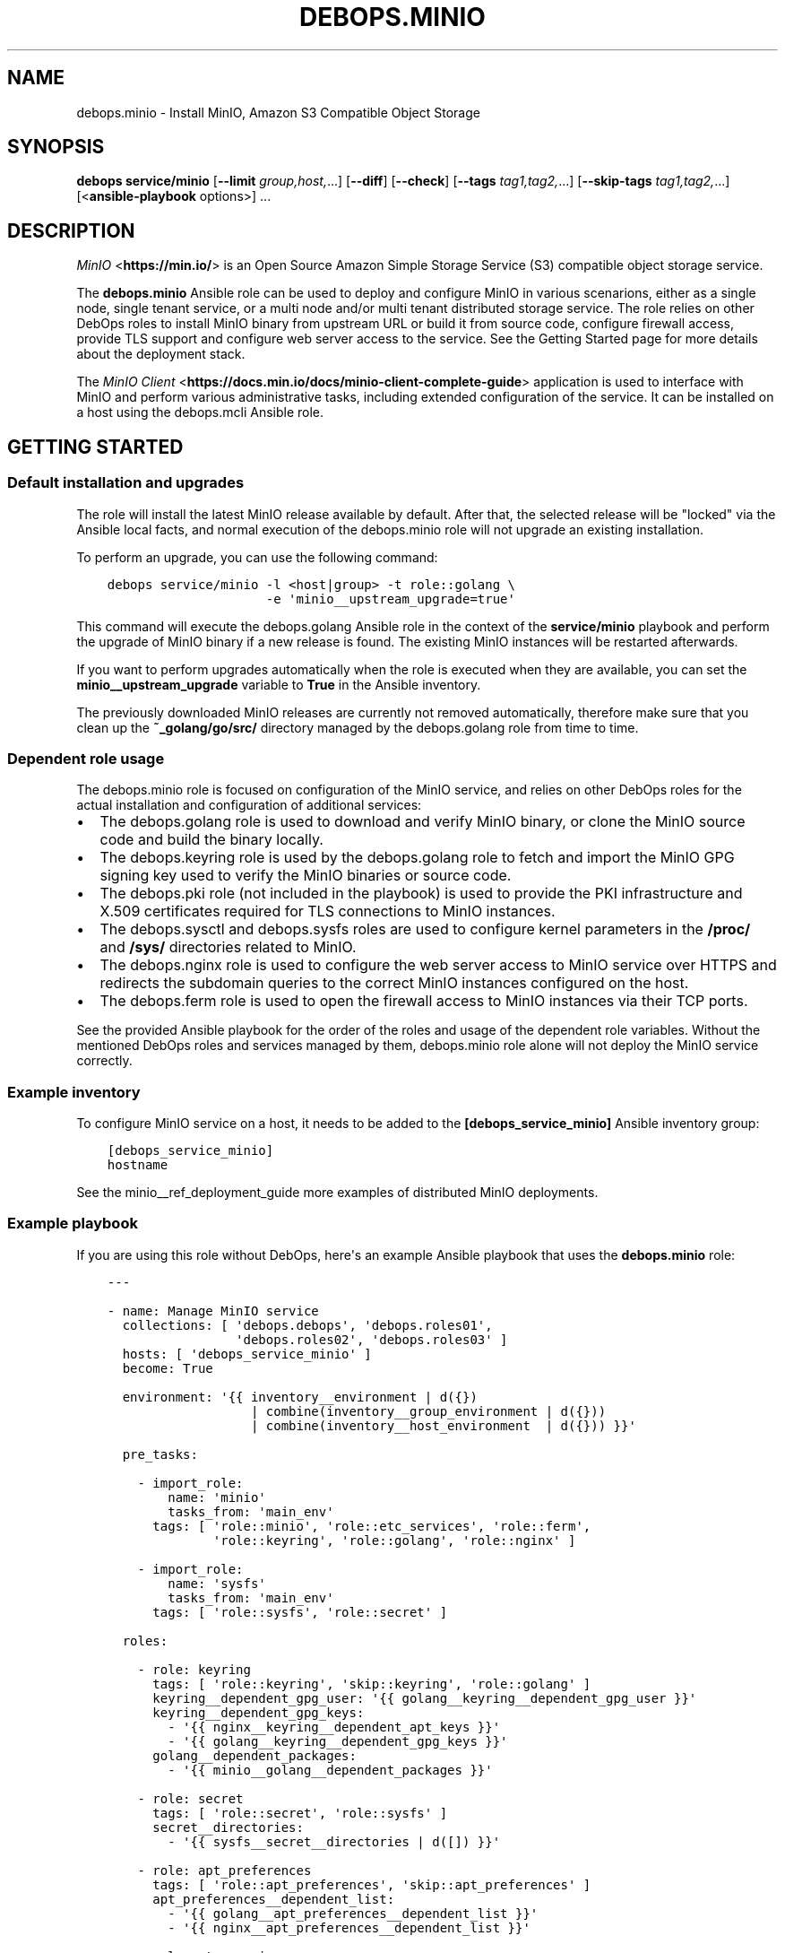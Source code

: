 .\" Man page generated from reStructuredText.
.
.TH "DEBOPS.MINIO" "5" "Aug 31, 2021" "v2.1.7" "DebOps"
.SH NAME
debops.minio \- Install MinIO, Amazon S3 Compatible Object Storage
.
.nr rst2man-indent-level 0
.
.de1 rstReportMargin
\\$1 \\n[an-margin]
level \\n[rst2man-indent-level]
level margin: \\n[rst2man-indent\\n[rst2man-indent-level]]
-
\\n[rst2man-indent0]
\\n[rst2man-indent1]
\\n[rst2man-indent2]
..
.de1 INDENT
.\" .rstReportMargin pre:
. RS \\$1
. nr rst2man-indent\\n[rst2man-indent-level] \\n[an-margin]
. nr rst2man-indent-level +1
.\" .rstReportMargin post:
..
.de UNINDENT
. RE
.\" indent \\n[an-margin]
.\" old: \\n[rst2man-indent\\n[rst2man-indent-level]]
.nr rst2man-indent-level -1
.\" new: \\n[rst2man-indent\\n[rst2man-indent-level]]
.in \\n[rst2man-indent\\n[rst2man-indent-level]]u
..
.SH SYNOPSIS
.sp
\fBdebops service/minio\fP [\fB\-\-limit\fP \fIgroup,host,\fP\&...] [\fB\-\-diff\fP] [\fB\-\-check\fP] [\fB\-\-tags\fP \fItag1,tag2,\fP\&...] [\fB\-\-skip\-tags\fP \fItag1,tag2,\fP\&...] [<\fBansible\-playbook\fP options>] ...
.SH DESCRIPTION
.sp
\fI\%MinIO\fP <\fBhttps://min.io/\fP> is an Open Source Amazon Simple Storage Service (S3) compatible
object storage service.
.sp
The \fBdebops.minio\fP Ansible role can be used to deploy and configure MinIO in
various scenarions, either as a single node, single tenant service, or a multi
node and/or multi tenant distributed storage service. The role relies on other
DebOps roles to install MinIO binary from upstream URL or build it from source
code, configure firewall access, provide TLS support and configure web server
access to the service. See the Getting Started page for more details about the
deployment stack.
.sp
The \fI\%MinIO Client\fP <\fBhttps://docs.min.io/docs/minio-client-complete-guide\fP> application is used to interface with MinIO and perform
various administrative tasks, including extended configuration of the service.
It can be installed on a host using the debops.mcli Ansible role.
.SH GETTING STARTED
.SS Default installation and upgrades
.sp
The role will install the latest MinIO release available by default. After
that, the selected release will be "locked" via the Ansible local facts, and
normal execution of the debops.minio role will not upgrade an existing
installation.
.sp
To perform an upgrade, you can use the following command:
.INDENT 0.0
.INDENT 3.5
.sp
.nf
.ft C
debops service/minio \-l <host|group> \-t role::golang \e
                     \-e \(aqminio__upstream_upgrade=true\(aq
.ft P
.fi
.UNINDENT
.UNINDENT
.sp
This command will execute the debops.golang Ansible role in the context
of the \fBservice/minio\fP playbook and perform the upgrade of MinIO binary
if a new release is found. The existing MinIO instances will be restarted
afterwards.
.sp
If you want to perform upgrades automatically when the role is executed when
they are available, you can set the \fBminio__upstream_upgrade\fP variable
to \fBTrue\fP in the Ansible inventory.
.sp
The previously downloaded MinIO releases are currently not removed
automatically, therefore make sure that you clean up the
\fB~_golang/go/src/\fP directory managed by the debops.golang role
from time to time.
.SS Dependent role usage
.sp
The debops.minio role is focused on configuration of the MinIO service,
and relies on other DebOps roles for the actual installation and configuration
of additional services:
.INDENT 0.0
.IP \(bu 2
The debops.golang role is used to download and verify MinIO binary, or
clone the MinIO source code and build the binary locally.
.IP \(bu 2
The debops.keyring role is used by the debops.golang role to
fetch and import the MinIO GPG signing key used to verify the MinIO binaries
or source code.
.IP \(bu 2
The debops.pki role (not included in the playbook) is used to provide
the PKI infrastructure and X.509 certificates required for TLS connections to
MinIO instances.
.IP \(bu 2
The debops.sysctl and debops.sysfs roles are used to configure
kernel parameters in the \fB/proc/\fP and \fB/sys/\fP directories related
to MinIO.
.IP \(bu 2
The debops.nginx role is used to configure the web server access to
MinIO service over HTTPS and redirects the subdomain queries to the correct
MinIO instances configured on the host.
.IP \(bu 2
The debops.ferm role is used to open the firewall access to MinIO
instances via their TCP ports.
.UNINDENT
.sp
See the provided Ansible playbook for the order of the roles and usage of the
dependent role variables. Without the mentioned DebOps roles and services
managed by them, debops.minio role alone will not deploy the MinIO
service correctly.
.SS Example inventory
.sp
To configure MinIO service on a host, it needs to be added to the
\fB[debops_service_minio]\fP Ansible inventory group:
.INDENT 0.0
.INDENT 3.5
.sp
.nf
.ft C
[debops_service_minio]
hostname
.ft P
.fi
.UNINDENT
.UNINDENT
.sp
See the minio__ref_deployment_guide more examples of distributed MinIO
deployments.
.SS Example playbook
.sp
If you are using this role without DebOps, here\(aqs an example Ansible playbook
that uses the \fBdebops.minio\fP role:
.INDENT 0.0
.INDENT 3.5
.sp
.nf
.ft C
\-\-\-

\- name: Manage MinIO service
  collections: [ \(aqdebops.debops\(aq, \(aqdebops.roles01\(aq,
                 \(aqdebops.roles02\(aq, \(aqdebops.roles03\(aq ]
  hosts: [ \(aqdebops_service_minio\(aq ]
  become: True

  environment: \(aq{{ inventory__environment | d({})
                   | combine(inventory__group_environment | d({}))
                   | combine(inventory__host_environment  | d({})) }}\(aq

  pre_tasks:

    \- import_role:
        name: \(aqminio\(aq
        tasks_from: \(aqmain_env\(aq
      tags: [ \(aqrole::minio\(aq, \(aqrole::etc_services\(aq, \(aqrole::ferm\(aq,
              \(aqrole::keyring\(aq, \(aqrole::golang\(aq, \(aqrole::nginx\(aq ]

    \- import_role:
        name: \(aqsysfs\(aq
        tasks_from: \(aqmain_env\(aq
      tags: [ \(aqrole::sysfs\(aq, \(aqrole::secret\(aq ]

  roles:

    \- role: keyring
      tags: [ \(aqrole::keyring\(aq, \(aqskip::keyring\(aq, \(aqrole::golang\(aq ]
      keyring__dependent_gpg_user: \(aq{{ golang__keyring__dependent_gpg_user }}\(aq
      keyring__dependent_gpg_keys:
        \- \(aq{{ nginx__keyring__dependent_apt_keys }}\(aq
        \- \(aq{{ golang__keyring__dependent_gpg_keys }}\(aq
      golang__dependent_packages:
        \- \(aq{{ minio__golang__dependent_packages }}\(aq

    \- role: secret
      tags: [ \(aqrole::secret\(aq, \(aqrole::sysfs\(aq ]
      secret__directories:
        \- \(aq{{ sysfs__secret__directories | d([]) }}\(aq

    \- role: apt_preferences
      tags: [ \(aqrole::apt_preferences\(aq, \(aqskip::apt_preferences\(aq ]
      apt_preferences__dependent_list:
        \- \(aq{{ golang__apt_preferences__dependent_list }}\(aq
        \- \(aq{{ nginx__apt_preferences__dependent_list }}\(aq

    \- role: etc_services
      tags: [ \(aqrole::etc_services\(aq, \(aqskip::etc_services\(aq ]
      etc_services__dependent_list:
        \- \(aq{{ minio__etc_services__dependent_list }}\(aq

    \- role: golang
      tags: [ \(aqrole::golang\(aq, \(aqskip::golang\(aq ]
      golang__dependent_packages:
        \- \(aq{{ minio__golang__dependent_packages }}\(aq

    \- role: ferm
      tags: [ \(aqrole::ferm\(aq, \(aqskip::ferm\(aq ]
      ferm__dependent_rules:
        \- \(aq{{ minio__ferm__dependent_rules }}\(aq
        \- \(aq{{ nginx__ferm__dependent_rules }}\(aq

    \- role: sysctl
      tags: [ \(aqrole::sysctl\(aq, \(aqskip::sysctl\(aq ]
      sysctl__dependent_parameters:
        \- \(aq{{ minio__sysctl__dependent_parameters }}\(aq

    \- role: sysfs
      tags: [ \(aqrole::sysfs\(aq, \(aqskip::sysfs\(aq ]
      sysfs__dependent_attributes:
        \- \(aq{{ minio__sysfs__dependent_attributes }}\(aq

    \- role: python
      tags: [ \(aqrole::python\(aq, \(aqskip::python\(aq ]
      python__dependent_packages3:
        \- \(aq{{ nginx__python__dependent_packages3 }}\(aq
      python__dependent_packages2:
        \- \(aq{{ nginx__python__dependent_packages2 }}\(aq

    \- role: nginx
      tags: [ \(aqrole::nginx\(aq, \(aqskip::nginx\(aq ]
      nginx__dependent_upstreams:
        \- \(aq{{ minio__nginx__dependent_upstreams }}\(aq
      nginx__dependent_servers:
        \- \(aq{{ minio__nginx__dependent_servers }}\(aq

    \- role: minio
      tags: [ \(aqrole::minio\(aq, \(aqskip::minio\(aq ]

.ft P
.fi
.UNINDENT
.UNINDENT
.SS Ansible tags
.sp
You can use Ansible \fB\-\-tags\fP or \fB\-\-skip\-tags\fP parameters to limit what
tasks are performed during Ansible run. This can be used after a host was first
configured to speed up playbook execution, when you are sure that most of the
configuration is already in the desired state.
.sp
Available role tags:
.INDENT 0.0
.TP
.B \fBrole::minio\fP
Main role tag, should be used in the playbook to execute all of the role
tasks as well as role dependencies.
.UNINDENT
.SS Other resources
.sp
List of other useful resources related to the \fBdebops.minio\fP Ansible role:
.INDENT 0.0
.IP \(bu 2
\fI\%MinIO documentation\fP <\fBhttps://docs.min.io/\fP>
.UNINDENT
.SH MINIO DEPLOYMENT GUIDE
.sp
MinIO can be deployed in different ways depending on the desired configuration.
You should refer to the \fI\%MinIO documentation\fP <\fBhttps://docs.min.io/\fP> for various deployment
examples. This page focuses on explaining how to \fI\%deploy MinIO in multi\-tenant
environment\fP <\fBhttps://docs.min.io/docs/multi-tenant-minio-deployment-guide.html\fP> using the debops.minio Ansible role to provide more
complex examples of the role usage.
.sp
\fBWARNING:\fP
.INDENT 0.0
.INDENT 3.5
Once deployed, the structure of the MinIO cluster cannot be
changed (\fI\%new disks/hosts cannot be added/removed from the cluster\fP <\fBhttps://github.com/minio/minio/issues/4364\fP>). It\(aqs
best to prepare the desired configuration in a development environment
before deploying it in production.
.UNINDENT
.UNINDENT
.SS PKI infrastructure
.sp
MinIO supports encrypted connections using TLS and X.509 certificates \- when
this mode is enabled, unencrypted HTTP connections are disabled, therefore
communication with upstream MinIO services through the \fBnginx\fP proxy
has to be done over HTTPS. The TLS protocol also enforces checking the
\fBHost:\fP HTTP header against the currently enabled X.509 certificates \- any
connections to hosts or IP addresses not in the X.509 certificates will be
denied.
.sp
The debops.minio role uses the PKI infrastructure maintained by the
debops.pki role when available. The default PKI deployment configures an
internal Certificate Authority which is trusted by all hosts in the cluster; the
host certificates contain wildcard addresses for the domain part as well as
host subdomains, which simplifies the internal certificate management. However,
if you plan to use public X.509 certificates for MinIO services directly, you
need to ensure that the certificates use the correct FQDNs for each host in the
cluster. The debops.minio role currently does not support using IP
addresses for connections, this feature can be implemented if there\(aqs a demand
for it.
.sp
Since connections from the outside to the MinIO cluster via the
\fBnginx\fP proxy can be handled by a separate set of certificates, use of
the internal CA and the \fBdomain\fP PKI realm for MinIO service is currently
recommended.
.SS Single tenant, multiple nodes
.sp
The default \fBmain\fP MinIO instance is configured for a single tenant on
multiple, separate hosts with its access and secret keys stored in the
\fBsecret/minio/distributed/main/\fP files on the Ansible Controller (see
debops.secret role documentation for details). This configuration allows
easy scaling of storage by setting up additional hosts with MinIO service
installed on each one. The access and secret keys will be the same, therefore
your application(s) can use the same credentials to access the storage on
different nodes. An example inventory with 2 MinIO hosts:
.INDENT 0.0
.INDENT 3.5
.sp
.nf
.ft C
# ansible/inventory/hosts

# Configure Ansible inventory groups
[debops_all_hosts]
server1    ansible_host=server1.example.org
server2    ansible_host=server2.example.org

[debops_service_minio]
server1
server2
.ft P
.fi
.UNINDENT
.UNINDENT
.sp
The MinIO instances will be reachable directly via these addresses:
.INDENT 0.0
.IP \(bu 2
\fBhttps://server1.example.org:9000/\fP
.IP \(bu 2
\fBhttps://server2.example.org:9000/\fP
.UNINDENT
.sp
The \fBnginx\fP HTTP proxy configured by debops.minio role will
publish the MinIO instances on these addresses:
.INDENT 0.0
.IP \(bu 2
\fBhttps://server1.example.org/\fP
.IP \(bu 2
\fBhttps://server2.example.org/\fP
.UNINDENT
.sp
You can combine separate MinIO instances in a \fI\%federated mode\fP <\fBhttps://docs.min.io/docs/minio-federation-quickstart-guide.html\fP> to make host
lookups via DNS easier, however this configuration is currently out of scope
for the debops.minio role.
.SS Single tenant, single node
.sp
If you want to configure separate tenants on each MinIO host, for example by
separating tenants using LXC containers and frontend HTTP proxy, you can easily
change the \fBmain\fP MinIO instance to standalone configuration by setting in
the inventory:
.INDENT 0.0
.INDENT 3.5
.sp
.nf
.ft C
# ansible/inventory/hosts

# Configure Ansible inventory groups
[debops_all_hosts]
tenant1    ansible_host=tenant1.example.org
tenant2    ansible_host=tenant2.example.org
tenant3    ansible_host=tenant3.example.org

[debops_service_minio]
tenant1
tenant2
tenant3
.ft P
.fi
.UNINDENT
.UNINDENT
.INDENT 0.0
.INDENT 3.5
.sp
.nf
.ft C
# ansible/inventory/group_vars/all/minio.yml

# Override configuration for \(aqmain\(aq instance
minio__instances:
  \- name: \(aqmain\(aq
    standalone: True
.ft P
.fi
.UNINDENT
.UNINDENT
.sp
With this configuration, each MinIO \fBmain\fP instance on a separate host gets
its own set of access and secret keys stored in the
\fBsecret/minio/standalone/<host>/main/\fP directory on the Ansible
Controller.
.sp
The MinIO instances will be reachable directly via these addresses:
.INDENT 0.0
.IP \(bu 2
\fBhttps://tenant1.example.org:9000/\fP
.IP \(bu 2
\fBhttps://tenant2.example.org:9000/\fP
.IP \(bu 2
\fBhttps://tenant3.example.org:9000/\fP
.UNINDENT
.sp
The \fBnginx\fP HTTP proxy configured by debops.minio role will
publish the MinIO instances on these addresses:
.INDENT 0.0
.IP \(bu 2
\fBhttps://tenant1.example.org/\fP
.IP \(bu 2
\fBhttps://tenant2.example.org/\fP
.IP \(bu 2
\fBhttps://tenant3.example.org/\fP
.UNINDENT
.sp
The DNS records and the X.509 certificates may contain wildcard addresses
(\fB*.tenant1.example.org\fP, etc.) to allow access to buckets via subdomains in
addition to access via subdirectories; for example
\fBhttps://bucket.tenant1.example.org\fP will redirect to
\fBhttps://tenant1.example.org/bucket/\fP\&.
.SS Standalone deployment
.sp
In a \fI\%standalone deployment example\fP <\fBhttps://docs.min.io/docs/multi-tenant-minio-deployment-guide.html#standalone-deployment\fP>, we will configure MinIO with three
tenants on a single MinIO host, once with a single disk drive, and once with
multiple disk drives. In this example, the \fBmain\fP MinIO cluster will be
removed for consistency.
.sp
Each MinIO tenant instance will be accessible over a separate TCP port. The
\fBnginx\fP proxy configured by the debops.minio role will also
allow connections to each MinIO instance based on its \fBname\fP parameter as
a subdomain of the main DNS domain of the host. For that to work reliably,
X.509 certificates used by the debops.nginx role need to include the
relevant FQDN addresses.
.sp
The host configuration in the Ansible inventory:
.INDENT 0.0
.INDENT 3.5
.sp
.nf
.ft C
# ansible/inventory/hosts

# Configure Ansible inventory groups
[debops_all_hosts]
server    ansible_host=server.example.org

[debops_service_minio]
server
.ft P
.fi
.UNINDENT
.UNINDENT
.sp
The MinIO instances will be reachable directly via these addresses:
.INDENT 0.0
.IP \(bu 2
\fBhttps://server.example.org:9001/\fP
.IP \(bu 2
\fBhttps://server.example.org:9002/\fP
.IP \(bu 2
\fBhttps://server.example.org:9003/\fP
.UNINDENT
.sp
The \fBnginx\fP HTTP proxy configured by debops.minio role will
publish the MinIO instances on these addresses:
.INDENT 0.0
.IP \(bu 2
\fBhttps://tenant1.example.org/\fP
.IP \(bu 2
\fBhttps://tenant2.example.org/\fP
.IP \(bu 2
\fBhttps://tenant3.example.org/\fP
.UNINDENT
.sp
Note that the proxied URLs are based on the MinIO instance names instead of the
host names. The DNS configuration which directs the above FQDNs to the
\fBserver.example.org\fP host has to be performed separately.
.SS Multiple tenants on a single drive
.sp
In this set up there\(aqs a single host with large disk drive mounted at
\fB/data\fP mount point (mounting can be configured by the
debops.mount Ansible role). Since the default is to configure the MinIO
instance volumes at \fB/srv/minio/\fP directory, we override that using the
\fBminio__volumes_dir\fP variable. The role will configure each MinIO
instance to use a subdirectory in the \fB/data\fP directory.
.INDENT 0.0
.INDENT 3.5
.sp
.nf
.ft C
# ansible/inventory/host_vars/server/minio.yml

# Override default MinIO volumes path
minio__volumes_dir: \(aq/data\(aq

# Ensure that data directory is accessible by the \(aqminio\(aq UNIX account
minio__host_volumes:
  \- \(aq/data\(aq

# Configure MinIO instances
minio__host_instances:

  \- name: \(aqmain\(aq
    state: \(aqabsent\(aq

  \- name: \(aqtenant1\(aq
    port: 9001

  \- name: \(aqtenant2\(aq
    port: 9002

  \- name: \(aqtenant3\(aq
    port: 9003
.ft P
.fi
.UNINDENT
.UNINDENT
.SS Multiple tenants on multiple drives
.sp
In this case the storage server has 4 disk drives mounted at
\fB/disk{1,4}/\fP directories. Here we have to specify each volume directly
for each tenant, so that the data is distributed among the disk drives.
.INDENT 0.0
.INDENT 3.5
.sp
.nf
.ft C
# ansible/inventory/host_vars/server/minio.yml

# Ensure that data directories are accessible by the \(aqminio\(aq UNIX account
minio__host_volumes:
  \- \(aq/disk1/data\(aq
  \- \(aq/disk2/data\(aq
  \- \(aq/disk3/data\(aq
  \- \(aq/disk4/data\(aq

# Configure MinIO instances
minio__host_instances:

  \- name: \(aqmain\(aq
    state: \(aqabsent\(aq

  \- name: \(aqtenant1\(aq
    port: 9001
    volumes:
      \- \(aq/disk1/data/tenant1\(aq
      \- \(aq/disk2/data/tenant1\(aq
      \- \(aq/disk3/data/tenant1\(aq
      \- \(aq/disk4/data/tenant1\(aq

  \- name: \(aqtenant2\(aq
    port: 9002
    volumes:
      \- \(aq/disk1/data/tenant2\(aq
      \- \(aq/disk2/data/tenant2\(aq
      \- \(aq/disk3/data/tenant2\(aq
      \- \(aq/disk4/data/tenant2\(aq

  \- name: \(aqtenant3\(aq
    port: 9003
    volumes:
      \- \(aq/disk1/data/tenant3\(aq
      \- \(aq/disk2/data/tenant3\(aq
      \- \(aq/disk3/data/tenant3\(aq
      \- \(aq/disk4/data/tenant3\(aq
.ft P
.fi
.UNINDENT
.UNINDENT
.SS Distributed deployment
.sp
The \fI\%distributed MinIO deployment\fP <\fBhttps://docs.min.io/docs/multi-tenant-minio-deployment-guide.html#distributed-deployment\fP> uses multiple hosts to distribute the data
across a number of devices to improve resiliency. The minimum amount of hosts
required by MinIO is 4, maximum is 32.
.sp
In this example, we will use 4 hosts with single disk each, mounted at the
\fB/data\fP directory. The connection between MinIO instances will be done
over TLS, connecting to the TCP ports directly. The \fBnginx\fP proxies on
each host will be configured to direct the traffic to the local MinIO instance,
in which case the \fBtenant\e\e{1,4\e\e}.example.org\fP DNS records should point to
all \fBserver\e\e{1,4\e\e}.example.org\fP hosts in a round\-robin fashion.
.sp
An example Ansible inventory (note that the configuration is set at the
\fB[minio_cluster1]\fP group level, not the host level):
.INDENT 0.0
.INDENT 3.5
.sp
.nf
.ft C
# ansible/inventory/hosts

# Configure Ansible inventory groups
[debops_all_hosts]
server1    ansible_host=server1.example.org
server2    ansible_host=server2.example.org
server3    ansible_host=server3.example.org
server4    ansible_host=server4.example.org

[minio_cluster1]
server1
server2
server3
server4

[debops_service_minio:children]
minio_cluster1
.ft P
.fi
.UNINDENT
.UNINDENT
.sp
The MinIO \fBtenant1\fP instance will be reachable directly via these addresses:
.INDENT 0.0
.IP \(bu 2
\fBhttps://server1.example.org:9001/\fP
.IP \(bu 2
\fBhttps://server2.example.org:9001/\fP
.IP \(bu 2
\fBhttps://server2.example.org:9001/\fP
.IP \(bu 2
\fBhttps://server4.example.org:9001/\fP
.UNINDENT
.sp
You can reach other MinIO instances in the same way by changing the destination
TCP port.
.sp
The \fBnginx\fP HTTP proxy configured by debops.minio role will
publish the MinIO instances on these addresses:
.INDENT 0.0
.IP \(bu 2
\fBhttps://tenant1.example.org/\fP
.IP \(bu 2
\fBhttps://tenant2.example.org/\fP
.IP \(bu 2
\fBhttps://tenant3.example.org/\fP
.UNINDENT
.sp
The DNS configuration which directs the above FQDNs to the underlying hosts has
to be performed separately. You should use a round\-robin DNS records, where
each \fBtenantX.example.org\fP record points to all servers in the cluster.
.sp
The configuration for the entire cluster is defined on the Ansible inventory
group level, in this case \fB[minio_cluster1]\fP group. There can be multiple
clusters defined in the Ansible inventory, just make sure that the
MinIO\-related variables don\(aqt overlap between groups.
.INDENT 0.0
.INDENT 3.5
.sp
.nf
.ft C
# ansible/inventory/group_vars/minio_cluster1/minio.yml

# Ensure that data directory is accessible by the \(aqminio\(aq UNIX account
minio__group_volumes:
  \- \(aq/data\(aq

# Configure MinIO instances
minio__group_instances:

  \- name: \(aqmain\(aq
    state: \(aqabsent\(aq

  \- name: \(aqtenant1\(aq
    port: 9001
    fqdn: \(aqtenant1.example.org\(aq
    volumes:
      \- \(aqhttps://server1.example.org:9001/data/tenant1\(aq
      \- \(aqhttps://server2.example.org:9001/data/tenant1\(aq
      \- \(aqhttps://server3.example.org:9001/data/tenant1\(aq
      \- \(aqhttps://server4.example.org:9001/data/tenant1\(aq

  \- name: \(aqtenant2\(aq
    port: 9002
    fqdn: \(aqtenant2.example.org\(aq
    volumes:
      \- \(aqhttps://server1.example.org:9002/data/tenant2\(aq
      \- \(aqhttps://server2.example.org:9002/data/tenant2\(aq
      \- \(aqhttps://server3.example.org:9002/data/tenant2\(aq
      \- \(aqhttps://server4.example.org:9002/data/tenant2\(aq

  \- name: \(aqtenant3\(aq
    port: 9003
    fqdn: \(aqtenant3.example.org\(aq
    volumes:
      \- \(aqhttps://server1.example.org:9003/data/tenant3\(aq
      \- \(aqhttps://server2.example.org:9003/data/tenant3\(aq
      \- \(aqhttps://server3.example.org:9003/data/tenant3\(aq
      \- \(aqhttps://server4.example.org:9003/data/tenant3\(aq
.ft P
.fi
.UNINDENT
.UNINDENT
.SH DEFAULT VARIABLE DETAILS
.sp
Some of \fBdebops.minio\fP default variables have more extensive configuration
than simple strings or lists, here you can find documentation and examples for
them.
.SS minio__instances
.sp
The \fBminio__*_instances\fP variable define the MinIO service instances, managed
by \fBsystemd\fP\&. Each instance can be accessed over its TCP port,
additionally for each instance a corresponding debops.nginx
configuration is generated that allows access to the instance over HTTP via
a subdomain based on its name.
.SS Examples
.sp
By default the \fBmain\fP MinIO instance uses shared set of credentials to allow
multiple hosts with the same "tenant". With the configuration below, each host
will have separate set of credentials, and therefore will be owned by
a separate "tenant":
.INDENT 0.0
.INDENT 3.5
.sp
.nf
.ft C
minio__instances:
  \- name: \(aqmain\(aq
    standalone: True
.ft P
.fi
.UNINDENT
.UNINDENT
.sp
Set an environment variable for a given MinIO instance, for example to set the
instance region (variable names are converted to uppercase automatically):
.INDENT 0.0
.INDENT 3.5
.sp
.nf
.ft C
minio__instances:
  \- name: \(aqmain\(aq
    environment:
      minio_region: \(aqus\-east\-1\(aq
.ft P
.fi
.UNINDENT
.UNINDENT
.sp
Create additional instances for new tenants:
.INDENT 0.0
.INDENT 3.5
.sp
.nf
.ft C
minio__instances:

  \- name: \(aqtenant1\(aq
    port: 9001

  \- name: \(aqtenant2\(aq
    port: 9002
.ft P
.fi
.UNINDENT
.UNINDENT
.sp
Configure a MinIO instance as \fI\%a NAS gateway\fP <\fBhttps://docs.min.io/docs/minio-gateway-for-nas.html\fP>, with a custom volume mounted
from a remote storage server elsewhere:
.INDENT 0.0
.INDENT 3.5
.sp
.nf
.ft C
minio__volumes:
  \- \(aq/shared/nasvol\(aq

minio__instances:
  \- name: \(aqnas\-gw\(aq
    port: 9001
    type: \(aqgateway\(aq
    minio_options: \(aqnas\(aq
    volumes: [ \(aq/shared/nasvol\(aq ]
.ft P
.fi
.UNINDENT
.UNINDENT
.sp
You can find more example configurations in the
minio__ref_deployment_guide documentation page.
.SS Syntax
.sp
The variables are a list, each instance is defined as a YAML dictionary with
specific parameters:
.INDENT 0.0
.TP
.B \fBname\fP
Required. The name of a MinIO instance, used in various file paths. Should be
a short, alphanumeric string without spaces. Configuration entries with the
same \fBname\fP parameter are merged together in order of appearance.
.sp
By default the \fBname\fP parameter is used as the subdomain of the DNS domain
defined in the \fBminio__domain\fP variable, on which a given MinIO
instance can be reached over HTTP, configured in the \fBnginx\fP
service. This can be overridden using the \fBfqdn\fP parameter.
.TP
.B \fBport\fP
Required. The TCP port on which a given MinIO instance listens for
connections. Usually the port numbers start from \fB9000\fP up.
.TP
.B \fBstate\fP
Optional. If not defined or \fBpresent\fP, a given MinIO instance and all
related configuration will be created on a host. If \fBabsent\fP, a MinIO
instance and related configuration will be removed from the host (data is
left intact). If \fBignore\fP, a given configuration entry will not be
evaluated during role execution.
.TP
.B \fBbind\fP
Optional. A string that defines the IP address on which a given MinIO
instance should listen for connections, for example \fBlocalhost\fP or
\fB192.0.2.1\fP\&. If not defined, MinIO will listen for connections on all
available interfaces.
.TP
.B \fBallow\fP
Optional. A list of IP addresses or CIDR subnets which are allowed to connect
to a given MinIO instance over its TCP port, managed by the firewall. If not
specified, connections from anywhere are allowed.
.TP
.B \fBfqdn\fP
Optional. A Fully Qualified Domain Name on which a given MinIO instance can
be reached, defined in the \fBnginx\fP configuration. If not specified,
a FQDN will be generated automatically, based on the instance \fBname\fP
parameter and the DNS domain defined in the \fBminio__domain\fP variable.
.TP
.B \fBdomain\fP / \fBdomains\fP
Optional. A string or a list with additional DNS domain for which a given
MinIO instance supports using subdomains as "bucket" names. The
\fBnginx\fP service will be configured to pass requests on subdomains of
these DNS domains to a given MinIO instance.
.TP
.B \fBcomment\fP
Optional. A string or YAML text block with comments for a given MinIO
instance, included in the generated \fB/etc/minio/<name>\fP configuration
file.
.TP
.B \fBtype\fP
Optional. If not specified or \fBserver\fP, the MinIO instance is started in
the "server" mode, normal operation. If \fBgateway\fP, the MinIO instance is
started in the "gateway" mode.
.TP
.B \fBstandalone\fP
Optional, boolean. If not specified or \fBFalse\fP, the MinIO instance is
configured in a "distributed" mode, with the access and secret keys shared
between instances with the same name on different host nodes. When \fBTrue\fP,
a MinIO instance is configured in a "standalone" mode, with each instance
with the same name using different access and secret keys on different host
nodes.
.TP
.B \fBvolumes\fP
Optional. A string or a list with MinIO "volumes" that store the data. This
can be either an absolute path to a local filesystem directory, or a
\fBhttps://\fP URL to a MinIO instance with absolute path to a filesystem
directory, for example \fBhttps://disk.example.org:9000/srv/minio/disk\fP\&. See
minio__ref_deployment_guide for more relevant examples.
.sp
If not specified, a given MinIO instance will use a subdirectory based on its
\fBname\fP parameter in the local filesystem \fBminio__volumes_dir\fP
directory, by default \fB/srv/minio/\fP\&.
.sp
If the value is set to \fBFalse\fP boolean, the \fB$MINIO_VOLUMES\fP environment
variable is not set and the volumes are not defined on the command line. This
might be needed in certain configuration scenarios.
.TP
.B \fBminio_options\fP
Optional. A string with additional \fBminio\fP binary options for
a given MinIO instance. The \fB\-\-address\fP option is generated automatically
by the role and should not be specified here.
.TP
.B \fBaccess_key\fP
Optional. A string which defines the MinIO instance access key, should be an
alphanumeric string. If not specified, the role will generate a randomized
access key and store it in the \fBsecret/minio/\fP directory on the Ansible
Controller, exact location depending on the instance deployment type
(distributed or standalone). See debops.secret for more details about
the \fBsecret/\fP directory.
.TP
.B \fBsecret_key\fP
Optional. A string which defines the MinIO instance secret key, should be an
randomized string. If not specified, the role will generate a randomized
secret key and store it in the \fBsecret/minio/\fP directory on the Ansible
Controller, exact location depending on the instance deployment type
(distributed or standalone). See debops.secret for more details about
the \fBsecret/\fP directory.
.TP
.B \fBbrowser\fP
Optional, boolean. If not specified or \fBTrue\fP, the MinIO web interface is
enabled on a given MinIO instance. Setting this parameter to \fBFalse\fP
disables the web interface access.
.TP
.B \fBenvironment\fP
Optional. YAML dictionary with key\-value pairs that define additional
environment variables for a given MinIO instance, stored in the
\fB/etc/minio/*\fP configuration files. Variable names are automatically
converted to uppercase. Values can be either strings or YAML lists which will
be concatenated using commas.
.UNINDENT
.SH AUTHOR
Maciej Delmanowski
.SH COPYRIGHT
2014-2021, Maciej Delmanowski, Nick Janetakis, Robin Schneider and others
.\" Generated by docutils manpage writer.
.
